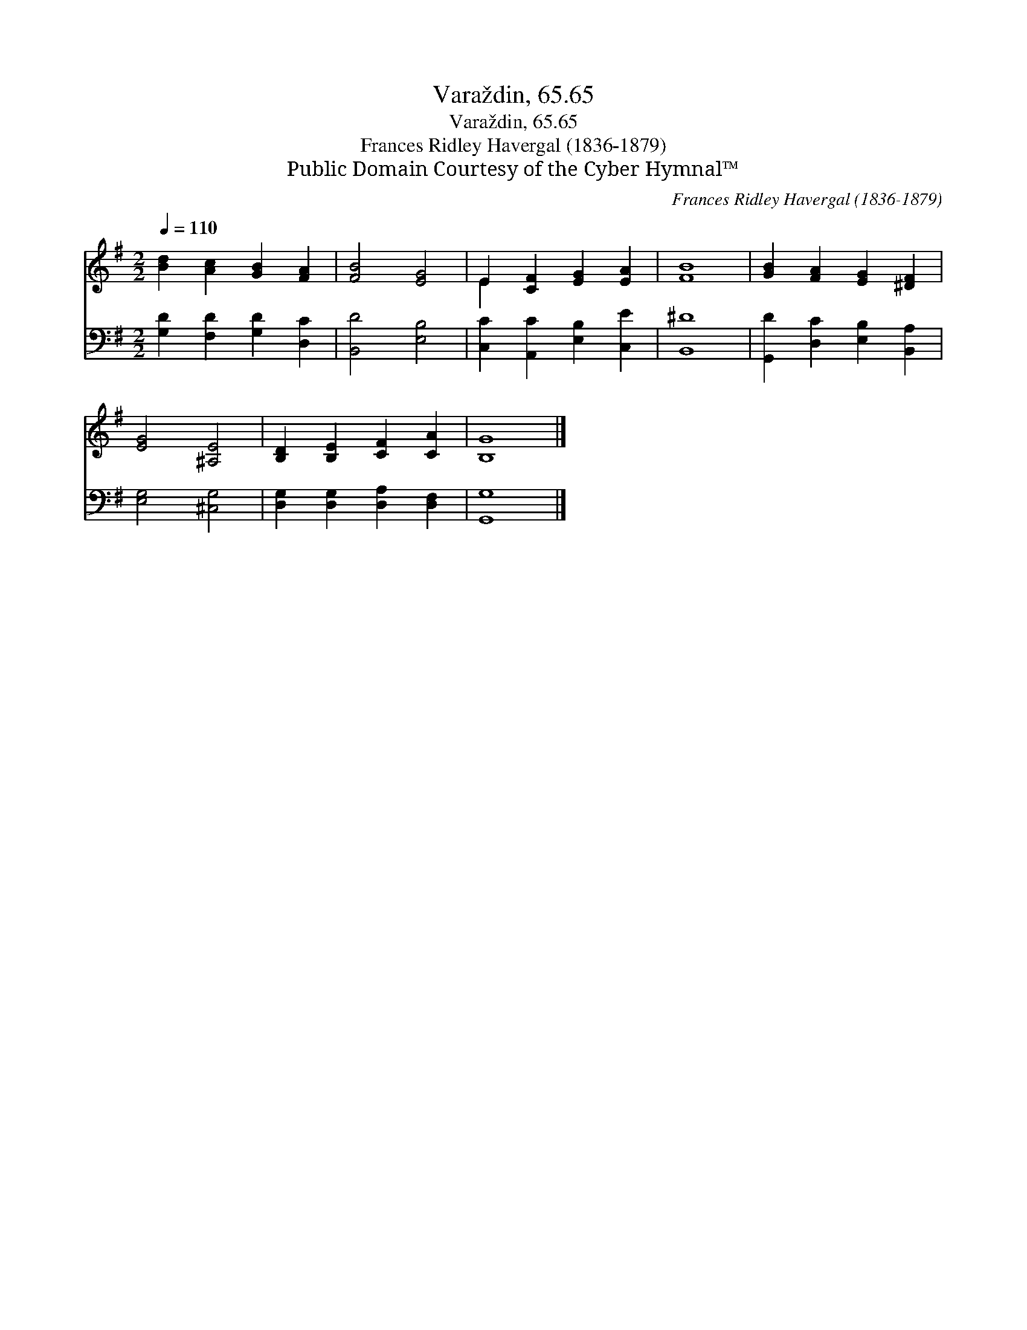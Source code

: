 X:1
T:Varaždin, 65.65
T:Varaždin, 65.65
T:Frances Ridley Havergal (1836-1879)
T:Public Domain Courtesy of the Cyber Hymnal™
C:Frances Ridley Havergal (1836-1879)
Z:Public Domain
Z:Courtesy of the Cyber Hymnal™
%%score ( 1 2 ) 3
L:1/8
Q:1/4=110
M:2/2
K:G
V:1 treble 
V:2 treble 
V:3 bass 
V:1
 [Bd]2 [Ac]2 [GB]2 [FA]2 | [FB]4 [EG]4 | E2 [CF]2 [EG]2 [EA]2 | [FB]8 | [GB]2 [FA]2 [EG]2 [^DF]2 | %5
 [EG]4 [^A,E]4 | [B,D]2 [B,E]2 [CF]2 [CA]2 | [B,G]8 |] %8
V:2
 x8 | x8 | E2 x6 | x8 | x8 | x8 | x8 | x8 |] %8
V:3
 [G,D]2 [F,D]2 [G,D]2 [D,C]2 | [B,,D]4 [E,B,]4 | [C,C]2 [A,,C]2 [E,B,]2 [C,E]2 | [B,,^D]8 | %4
 [G,,D]2 [D,C]2 [E,B,]2 [B,,A,]2 | [E,G,]4 [^C,G,]4 | [D,G,]2 [D,G,]2 [D,A,]2 [D,F,]2 | [G,,G,]8 |] %8

